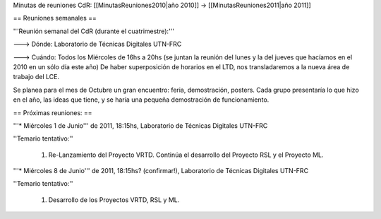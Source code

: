 Minutas de reuniones CdR: [[MinutasReuniones2010|año 2010]] -> [[MinutasReuniones2011|año 2011]]

== Reuniones semanales ==

'''Reunión semanal del CdR (durante el cuatrimestre):'''

---> Dónde:  Laboratorio de Técnicas Digitales UTN-FRC

---> Cuándo: Todos los Miércoles de 16hs a 20hs (se juntan la reunión del lunes y la del jueves que hacíamos en el 2010 en un sólo día este año) De haber superposición de horarios en el LTD, nos transladaremos a la nueva área de trabajo del LCE.

Se planea para el mes de Octubre un gran encuentro: feria, demostración, posters. Cada grupo presentaría lo que hizo en el año, las ideas que tiene, y se haría una pequeña demostración de funcionamiento.

== Próximas reuniones: ==

'''* Miércoles 1 de Junio''' de 2011, 18:15hs, Laboratorio de Técnicas Digitales UTN-FRC

''Temario tentativo:''

 1. Re-Lanzamiento del Proyecto VRTD. Continúa el desarrollo del Proyecto RSL y el Proyecto ML.

'''* Miércoles 8 de Junio''' de 2011, 18:15hs? (confirmar!), Laboratorio de Técnicas Digitales UTN-FRC

''Temario tentativo:''

 1. Desarrollo de los Proyectos VRTD, RSL y ML.
